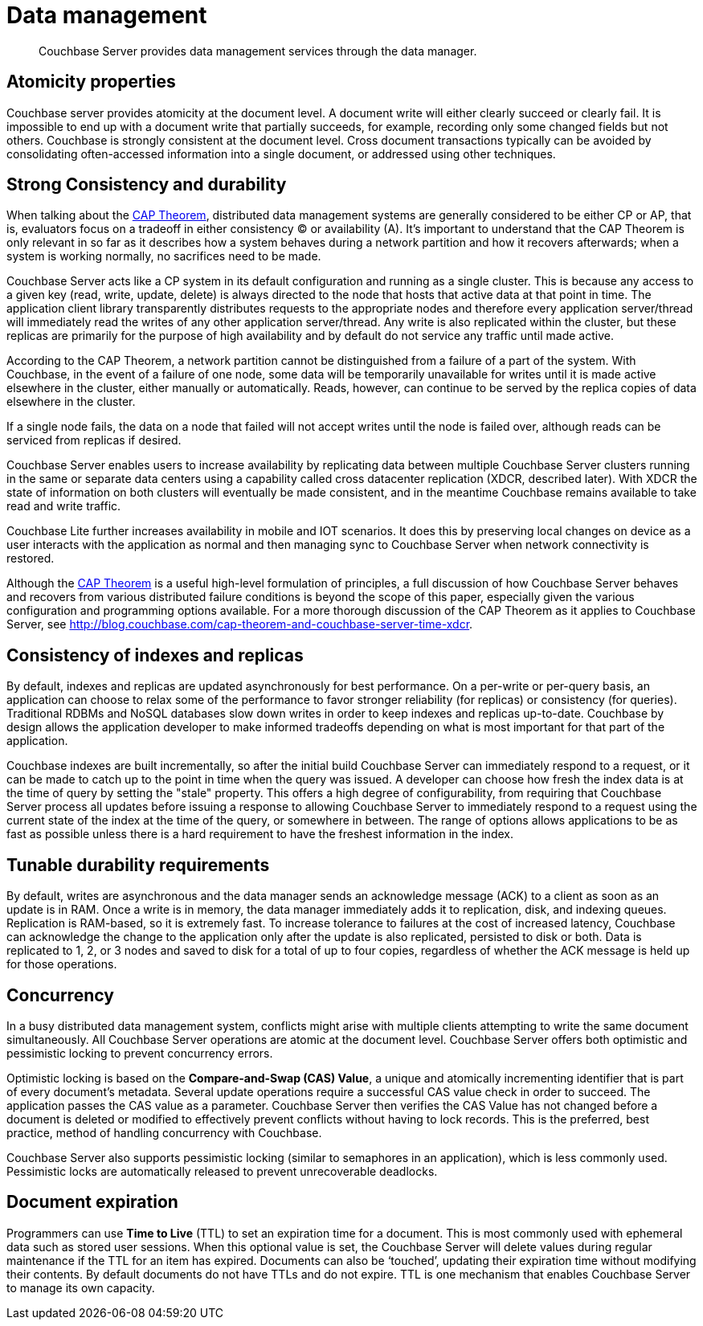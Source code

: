 [#concept_ukb_wgg_ps]
= Data management

[abstract]
Couchbase Server provides data management services through the data manager.

== Atomicity properties

Couchbase server provides atomicity at the document level.
A document write will either clearly succeed or clearly fail.
It is impossible to end up with a document write that partially succeeds, for example, recording only some changed fields but not others.
Couchbase is strongly consistent at the document level.
Cross document transactions typically can be avoided by consolidating often-accessed information into a single document, or addressed using other techniques.
// There used to be a document called Transactional Logic
//      in the 3.0 docs, I would like to link to that here if we bring it forward.

== Strong Consistency and durability

When talking about the http://www.infoq.com/articles/cap-twelve-years-later-how-the-rules-have-changed[CAP Theorem], distributed data management systems are generally considered to be either CP or AP, that is, evaluators focus on a tradeoff in either consistency (C) or availability (A).
It's important to understand that the CAP Theorem is only relevant in so far as it describes how a system behaves during a network partition and how it recovers afterwards; when a system is working normally, no sacrifices need to be made.

Couchbase Server acts like a CP system in its default configuration and running as a single cluster.
This is because any access to a given key (read, write, update, delete) is always directed to the node that hosts that active data at that point in time.
The application client library transparently distributes requests to the appropriate nodes and therefore every application server/thread will immediately read the writes of any other application server/thread.
Any write is also replicated within the cluster, but these replicas are primarily for the purpose of high availability and by default do not service any traffic until made active.

According to the CAP Theorem, a network partition cannot be distinguished from a failure of a part of the system.
With Couchbase, in the event of a failure of one node, some data will be temporarily unavailable for writes until it is made active elsewhere in the cluster, either manually or automatically.
Reads, however, can continue to be served by the replica copies of data elsewhere in the cluster.

If a single node fails, the data on a node that failed will not accept writes until the node is failed over, although reads can be serviced from replicas if desired.

Couchbase Server enables users to increase availability by replicating data between multiple Couchbase Server clusters running in the same or separate data centers using a capability called cross datacenter replication (XDCR, described later).
With XDCR the state of information on both clusters will eventually be made consistent, and in the meantime Couchbase remains available to take read and write traffic.

Couchbase Lite further increases availability in mobile and IOT scenarios.
It does this by preserving local changes on device as a user interacts with the application as normal and then managing sync to Couchbase Server when network connectivity is restored.

Although the http://www.infoq.com/articles/cap-twelve-years-later-how-the-rules-have-changed[CAP Theorem] is a useful high-level formulation of principles, a full discussion of how Couchbase Server behaves and recovers from various distributed failure conditions is beyond the scope of this paper, especially given the various configuration and programming options available.
For a more thorough discussion of the CAP Theorem as it applies to Couchbase Server, see http://blog.couchbase.com/cap-theorem-and-couchbase-server-time-xdcr[].

== Consistency of indexes and replicas

By default, indexes and replicas are updated asynchronously for best performance.
On a per-write or per-query basis, an application can choose to relax some of the performance to favor stronger reliability (for replicas) or consistency (for queries).
Traditional RDBMs and NoSQL databases slow down writes in order to keep indexes and replicas up-to-date.
Couchbase by design allows the application developer to make informed tradeoffs depending on what is most important for that part of the application.

Couchbase indexes are built incrementally, so after the initial build Couchbase Server can immediately respond to a request, or it can be made to catch up to the point in time when the query was issued.
A developer can choose how fresh the index data is at the time of query by setting the "stale" property.
This offers a high degree of configurability, from requiring that Couchbase Server process all updates before issuing a response to allowing Couchbase Server to immediately respond to a request using the current state of the index at the time of the query, or somewhere in between.
The range of options allows applications to be as fast as possible unless there is a hard requirement to have the freshest information in the index.

== Tunable durability requirements

By default, writes are asynchronous and the data manager sends an acknowledge message (ACK) to a client as soon as an update is in RAM.
Once a write is in memory, the data manager immediately adds it to replication, disk, and indexing queues.
Replication is RAM-based, so it is extremely fast.
To increase tolerance to failures at the cost of increased latency, Couchbase can acknowledge the change to the application only after the update is also replicated, persisted to disk or both.
Data is replicated to 1, 2, or 3 nodes and saved to disk for a total of up to four copies, regardless of whether the ACK message is held up for those operations.

== Concurrency

In a busy distributed data management system, conflicts might arise with multiple clients attempting to write the same document simultaneously.
All Couchbase Server operations are atomic at the document level.
Couchbase Server offers both optimistic and pessimistic locking to prevent concurrency errors.

Optimistic locking is based on the *Compare-and-Swap (CAS) Value*, a unique and atomically incrementing identifier that is part of every document’s metadata.
Several update operations require a successful CAS value check in order to succeed.
The application passes the CAS value as a parameter.
Couchbase Server then verifies the CAS Value has not changed before a document is deleted or modified to effectively prevent conflicts without having to lock records.
This is the preferred, best practice, method of handling concurrency with Couchbase.

Couchbase Server also supports pessimistic locking (similar to semaphores in an application), which is less commonly used.
Pessimistic locks are automatically released to prevent unrecoverable deadlocks.

== Document expiration

Programmers can use *Time to Live* (TTL) to set an expiration time for a document.
This is most commonly used with ephemeral data such as stored user sessions.
When this optional value is set, the Couchbase Server will delete values during regular maintenance if the TTL for an item has expired.
Documents can also be ‘touched’, updating their expiration time without modifying their contents.
By default documents do not have TTLs and do not expire.
TTL is one mechanism that enables Couchbase Server to manage its own capacity.
